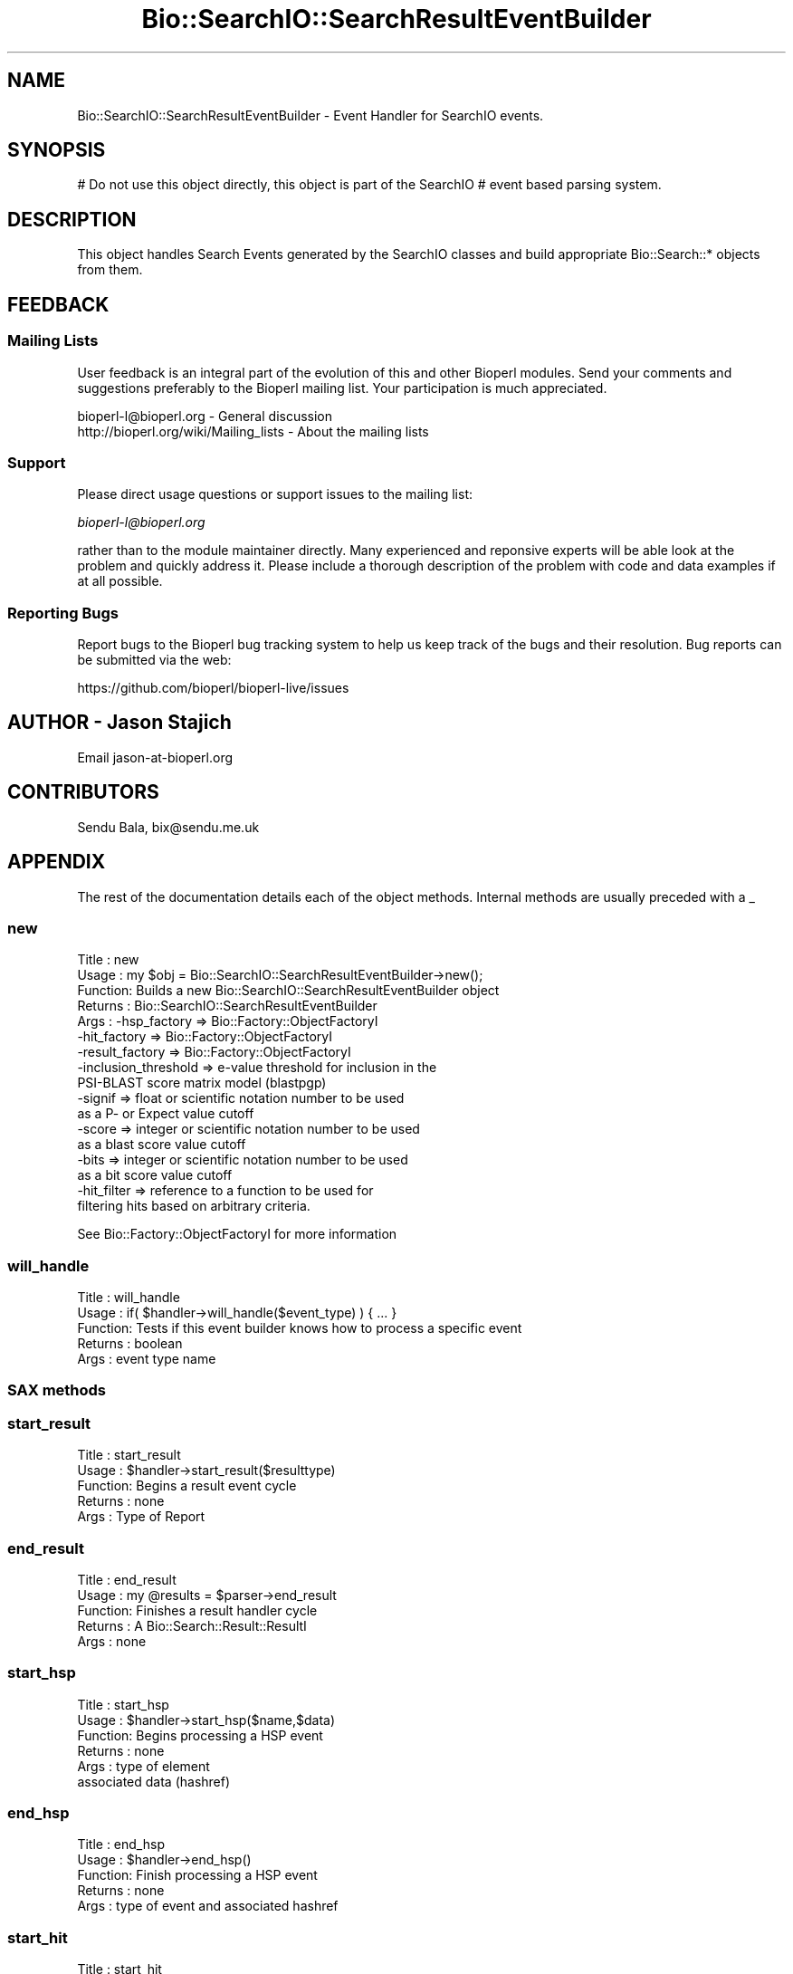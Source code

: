 .\" Automatically generated by Pod::Man 2.27 (Pod::Simple 3.28)
.\"
.\" Standard preamble:
.\" ========================================================================
.de Sp \" Vertical space (when we can't use .PP)
.if t .sp .5v
.if n .sp
..
.de Vb \" Begin verbatim text
.ft CW
.nf
.ne \\$1
..
.de Ve \" End verbatim text
.ft R
.fi
..
.\" Set up some character translations and predefined strings.  \*(-- will
.\" give an unbreakable dash, \*(PI will give pi, \*(L" will give a left
.\" double quote, and \*(R" will give a right double quote.  \*(C+ will
.\" give a nicer C++.  Capital omega is used to do unbreakable dashes and
.\" therefore won't be available.  \*(C` and \*(C' expand to `' in nroff,
.\" nothing in troff, for use with C<>.
.tr \(*W-
.ds C+ C\v'-.1v'\h'-1p'\s-2+\h'-1p'+\s0\v'.1v'\h'-1p'
.ie n \{\
.    ds -- \(*W-
.    ds PI pi
.    if (\n(.H=4u)&(1m=24u) .ds -- \(*W\h'-12u'\(*W\h'-12u'-\" diablo 10 pitch
.    if (\n(.H=4u)&(1m=20u) .ds -- \(*W\h'-12u'\(*W\h'-8u'-\"  diablo 12 pitch
.    ds L" ""
.    ds R" ""
.    ds C` ""
.    ds C' ""
'br\}
.el\{\
.    ds -- \|\(em\|
.    ds PI \(*p
.    ds L" ``
.    ds R" ''
.    ds C`
.    ds C'
'br\}
.\"
.\" Escape single quotes in literal strings from groff's Unicode transform.
.ie \n(.g .ds Aq \(aq
.el       .ds Aq '
.\"
.\" If the F register is turned on, we'll generate index entries on stderr for
.\" titles (.TH), headers (.SH), subsections (.SS), items (.Ip), and index
.\" entries marked with X<> in POD.  Of course, you'll have to process the
.\" output yourself in some meaningful fashion.
.\"
.\" Avoid warning from groff about undefined register 'F'.
.de IX
..
.nr rF 0
.if \n(.g .if rF .nr rF 1
.if (\n(rF:(\n(.g==0)) \{
.    if \nF \{
.        de IX
.        tm Index:\\$1\t\\n%\t"\\$2"
..
.        if !\nF==2 \{
.            nr % 0
.            nr F 2
.        \}
.    \}
.\}
.rr rF
.\"
.\" Accent mark definitions (@(#)ms.acc 1.5 88/02/08 SMI; from UCB 4.2).
.\" Fear.  Run.  Save yourself.  No user-serviceable parts.
.    \" fudge factors for nroff and troff
.if n \{\
.    ds #H 0
.    ds #V .8m
.    ds #F .3m
.    ds #[ \f1
.    ds #] \fP
.\}
.if t \{\
.    ds #H ((1u-(\\\\n(.fu%2u))*.13m)
.    ds #V .6m
.    ds #F 0
.    ds #[ \&
.    ds #] \&
.\}
.    \" simple accents for nroff and troff
.if n \{\
.    ds ' \&
.    ds ` \&
.    ds ^ \&
.    ds , \&
.    ds ~ ~
.    ds /
.\}
.if t \{\
.    ds ' \\k:\h'-(\\n(.wu*8/10-\*(#H)'\'\h"|\\n:u"
.    ds ` \\k:\h'-(\\n(.wu*8/10-\*(#H)'\`\h'|\\n:u'
.    ds ^ \\k:\h'-(\\n(.wu*10/11-\*(#H)'^\h'|\\n:u'
.    ds , \\k:\h'-(\\n(.wu*8/10)',\h'|\\n:u'
.    ds ~ \\k:\h'-(\\n(.wu-\*(#H-.1m)'~\h'|\\n:u'
.    ds / \\k:\h'-(\\n(.wu*8/10-\*(#H)'\z\(sl\h'|\\n:u'
.\}
.    \" troff and (daisy-wheel) nroff accents
.ds : \\k:\h'-(\\n(.wu*8/10-\*(#H+.1m+\*(#F)'\v'-\*(#V'\z.\h'.2m+\*(#F'.\h'|\\n:u'\v'\*(#V'
.ds 8 \h'\*(#H'\(*b\h'-\*(#H'
.ds o \\k:\h'-(\\n(.wu+\w'\(de'u-\*(#H)/2u'\v'-.3n'\*(#[\z\(de\v'.3n'\h'|\\n:u'\*(#]
.ds d- \h'\*(#H'\(pd\h'-\w'~'u'\v'-.25m'\f2\(hy\fP\v'.25m'\h'-\*(#H'
.ds D- D\\k:\h'-\w'D'u'\v'-.11m'\z\(hy\v'.11m'\h'|\\n:u'
.ds th \*(#[\v'.3m'\s+1I\s-1\v'-.3m'\h'-(\w'I'u*2/3)'\s-1o\s+1\*(#]
.ds Th \*(#[\s+2I\s-2\h'-\w'I'u*3/5'\v'-.3m'o\v'.3m'\*(#]
.ds ae a\h'-(\w'a'u*4/10)'e
.ds Ae A\h'-(\w'A'u*4/10)'E
.    \" corrections for vroff
.if v .ds ~ \\k:\h'-(\\n(.wu*9/10-\*(#H)'\s-2\u~\d\s+2\h'|\\n:u'
.if v .ds ^ \\k:\h'-(\\n(.wu*10/11-\*(#H)'\v'-.4m'^\v'.4m'\h'|\\n:u'
.    \" for low resolution devices (crt and lpr)
.if \n(.H>23 .if \n(.V>19 \
\{\
.    ds : e
.    ds 8 ss
.    ds o a
.    ds d- d\h'-1'\(ga
.    ds D- D\h'-1'\(hy
.    ds th \o'bp'
.    ds Th \o'LP'
.    ds ae ae
.    ds Ae AE
.\}
.rm #[ #] #H #V #F C
.\" ========================================================================
.\"
.IX Title "Bio::SearchIO::SearchResultEventBuilder 3"
.TH Bio::SearchIO::SearchResultEventBuilder 3 "2018-08-31" "perl v5.18.2" "User Contributed Perl Documentation"
.\" For nroff, turn off justification.  Always turn off hyphenation; it makes
.\" way too many mistakes in technical documents.
.if n .ad l
.nh
.SH "NAME"
Bio::SearchIO::SearchResultEventBuilder \- Event Handler for SearchIO events.
.SH "SYNOPSIS"
.IX Header "SYNOPSIS"
# Do not use this object directly, this object is part of the SearchIO
# event based parsing system.
.SH "DESCRIPTION"
.IX Header "DESCRIPTION"
This object handles Search Events generated by the SearchIO classes
and build appropriate Bio::Search::* objects from them.
.SH "FEEDBACK"
.IX Header "FEEDBACK"
.SS "Mailing Lists"
.IX Subsection "Mailing Lists"
User feedback is an integral part of the evolution of this and other
Bioperl modules. Send your comments and suggestions preferably to
the Bioperl mailing list.  Your participation is much appreciated.
.PP
.Vb 2
\&  bioperl\-l@bioperl.org                  \- General discussion
\&  http://bioperl.org/wiki/Mailing_lists  \- About the mailing lists
.Ve
.SS "Support"
.IX Subsection "Support"
Please direct usage questions or support issues to the mailing list:
.PP
\&\fIbioperl\-l@bioperl.org\fR
.PP
rather than to the module maintainer directly. Many experienced and
reponsive experts will be able look at the problem and quickly
address it. Please include a thorough description of the problem
with code and data examples if at all possible.
.SS "Reporting Bugs"
.IX Subsection "Reporting Bugs"
Report bugs to the Bioperl bug tracking system to help us keep track
of the bugs and their resolution. Bug reports can be submitted via the
web:
.PP
.Vb 1
\&  https://github.com/bioperl/bioperl\-live/issues
.Ve
.SH "AUTHOR \- Jason Stajich"
.IX Header "AUTHOR - Jason Stajich"
Email jason\-at\-bioperl.org
.SH "CONTRIBUTORS"
.IX Header "CONTRIBUTORS"
Sendu Bala, bix@sendu.me.uk
.SH "APPENDIX"
.IX Header "APPENDIX"
The rest of the documentation details each of the object methods.
Internal methods are usually preceded with a _
.SS "new"
.IX Subsection "new"
.Vb 10
\& Title   : new
\& Usage   : my $obj = Bio::SearchIO::SearchResultEventBuilder\->new();
\& Function: Builds a new Bio::SearchIO::SearchResultEventBuilder object
\& Returns : Bio::SearchIO::SearchResultEventBuilder
\& Args    : \-hsp_factory    => Bio::Factory::ObjectFactoryI
\&           \-hit_factory    => Bio::Factory::ObjectFactoryI
\&           \-result_factory => Bio::Factory::ObjectFactoryI
\&           \-inclusion_threshold => e\-value threshold for inclusion in the
\&                                   PSI\-BLAST score matrix model (blastpgp)
\&           \-signif      => float or scientific notation number to be used
\&                           as a P\- or Expect value cutoff
\&           \-score       => integer or scientific notation number to be used
\&                           as a blast score value cutoff
\&           \-bits        => integer or scientific notation number to be used
\&                           as a bit score value cutoff
\&           \-hit_filter  => reference to a function to be used for
\&                           filtering hits based on arbitrary criteria.
.Ve
.PP
See Bio::Factory::ObjectFactoryI for more information
.SS "will_handle"
.IX Subsection "will_handle"
.Vb 5
\& Title   : will_handle
\& Usage   : if( $handler\->will_handle($event_type) ) { ... }
\& Function: Tests if this event builder knows how to process a specific event
\& Returns : boolean
\& Args    : event type name
.Ve
.SS "\s-1SAX\s0 methods"
.IX Subsection "SAX methods"
.SS "start_result"
.IX Subsection "start_result"
.Vb 5
\& Title   : start_result
\& Usage   : $handler\->start_result($resulttype)
\& Function: Begins a result event cycle
\& Returns : none
\& Args    : Type of Report
.Ve
.SS "end_result"
.IX Subsection "end_result"
.Vb 5
\& Title   : end_result
\& Usage   : my @results = $parser\->end_result
\& Function: Finishes a result handler cycle
\& Returns : A Bio::Search::Result::ResultI
\& Args    : none
.Ve
.SS "start_hsp"
.IX Subsection "start_hsp"
.Vb 6
\& Title   : start_hsp
\& Usage   : $handler\->start_hsp($name,$data)
\& Function: Begins processing a HSP event
\& Returns : none
\& Args    : type of element
\&           associated data (hashref)
.Ve
.SS "end_hsp"
.IX Subsection "end_hsp"
.Vb 5
\& Title   : end_hsp
\& Usage   : $handler\->end_hsp()
\& Function: Finish processing a HSP event
\& Returns : none
\& Args    : type of event and associated hashref
.Ve
.SS "start_hit"
.IX Subsection "start_hit"
.Vb 5
\& Title   : start_hit
\& Usage   : $handler\->start_hit()
\& Function: Starts a Hit event cycle
\& Returns : none
\& Args    : type of event and associated hashref
.Ve
.SS "end_hit"
.IX Subsection "end_hit"
.Vb 5
\& Title   : end_hit
\& Usage   : $handler\->end_hit()
\& Function: Ends a Hit event cycle
\& Returns : Bio::Search::Hit::HitI object
\& Args    : type of event and associated hashref
.Ve
.SS "Factory methods"
.IX Subsection "Factory methods"
.SS "register_factory"
.IX Subsection "register_factory"
.Vb 6
\& Title   : register_factory
\& Usage   : $handler\->register_factory(\*(AqTYPE\*(Aq,$factory);
\& Function: Register a specific factory for a object type class
\& Returns : none
\& Args    : string representing the class and
\&           Bio::Factory::ObjectFactoryI
.Ve
.PP
See Bio::Factory::ObjectFactoryI for more information
.SS "factory"
.IX Subsection "factory"
.Vb 6
\& Title   : factory
\& Usage   : my $f = $handler\->factory(\*(AqTYPE\*(Aq);
\& Function: Retrieves the associated factory for requested \*(AqTYPE\*(Aq
\& Returns : a Bio::Factory::ObjectFactoryI
\& Throws  : Bio::Root::BadParameter if none registered for the supplied type
\& Args    : name of factory class to retrieve
.Ve
.PP
See Bio::Factory::ObjectFactoryI for more information
.SS "inclusion_threshold"
.IX Subsection "inclusion_threshold"
See Bio::SearchIO::blast::inclusion_threshold.
.SS "max_significance"
.IX Subsection "max_significance"
.Vb 11
\& Usage     : $obj\->max_significance();
\& Purpose   : Set/Get the P or Expect value used as significance screening cutoff.
\&             This is the value of the \-signif parameter supplied to new().
\&             Hits with P or E\-value at HIT level above this are skipped.
\& Returns   : Scientific notation number with this format: 1.0e\-05.
\& Argument  : Number (sci notation, float, integer) (when setting)
\& Throws    : Bio::Root::BadParameter exception if the supplied argument is
\&           : not a valid number.
\& Comments  : Screening of significant hits uses the data provided on the
\&           : description line. For NCBI BLAST1 and WU\-BLAST, this data
\&           : is P\-value. for NCBI BLAST2 it is an Expect value.
.Ve
.SS "signif"
.IX Subsection "signif"
Synonym for \fImax_significance()\fR
.SS "min_score"
.IX Subsection "min_score"
.Vb 10
\& Usage     : $obj\->min_score();
\& Purpose   : Gets the Blast score used as screening cutoff.
\&             This is the value of the \-score parameter supplied to new().
\&             Hits with scores at HIT level below this are skipped.
\& Returns   : Integer (or undef if not set)
\& Argument  : Integer (when setting)
\& Throws    : Bio::Root::BadParameter exception if the supplied argument is
\&           : not a valid number.
\& Comments  : Screening of significant hits uses the data provided on the
\&           : description line.
.Ve
.SS "min_bits"
.IX Subsection "min_bits"
.Vb 10
\& Usage     : $obj\->min_bits();
\& Purpose   : Gets the Blast bit score used as screening cutoff.
\&             This is the value of the \-bits parameter supplied to new().
\&             Hits with bits score at HIT level below this are skipped.
\& Returns   : Integer (or undef if not set)
\& Argument  : Integer (when setting)
\& Throws    : Bio::Root::BadParameter exception if the supplied argument is
\&           : not a valid number.
\& Comments  : Screening of significant hits uses the data provided on the
\&           : description line.
.Ve
.SS "hit_filter"
.IX Subsection "hit_filter"
.Vb 8
\& Usage     : $obj\->hit_filter();
\& Purpose   : Set/Get a function reference used for filtering out hits.
\&             This is the value of the \-hit_filter parameter supplied to new().
\&             Hits that fail to pass the filter at HIT level are skipped.
\& Returns   : Function ref (or undef if not set)
\& Argument  : Function ref (when setting)
\& Throws    : Bio::Root::BadParameter exception if the supplied argument is
\&           : not a function reference.
.Ve
